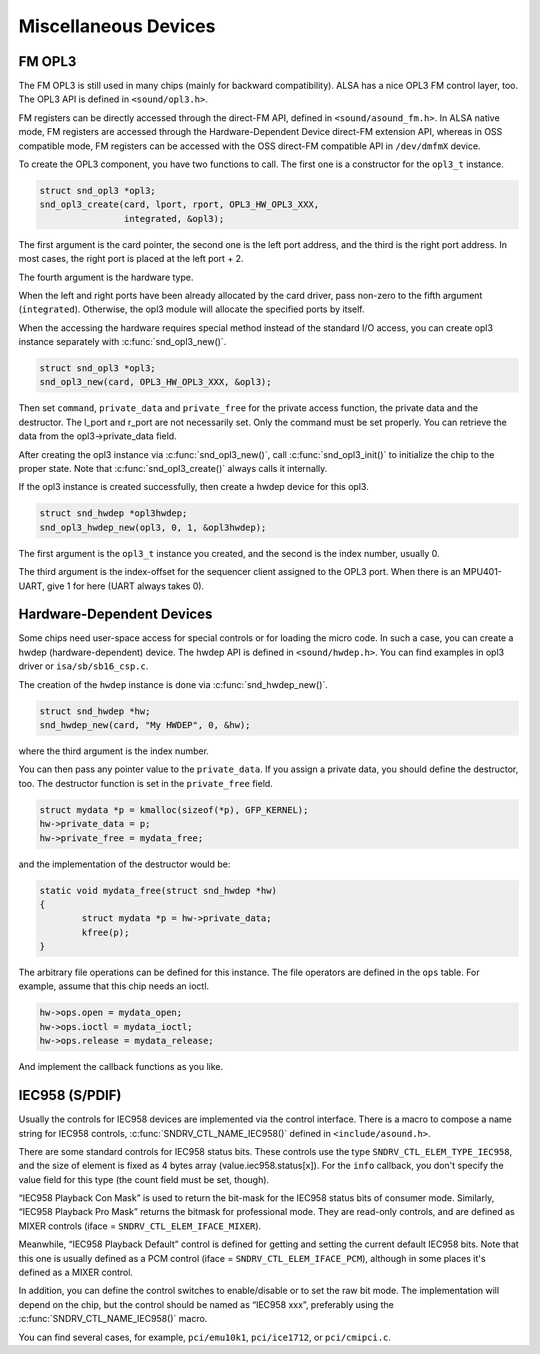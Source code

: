 .. -*- coding: utf-8; mode: rst -*-

.. _misc-devices:

*********************
Miscellaneous Devices
*********************


.. _misc-devices-opl3:

FM OPL3
=======

The FM OPL3 is still used in many chips (mainly for backward
compatibility). ALSA has a nice OPL3 FM control layer, too. The OPL3 API
is defined in ``<sound/opl3.h>``.

FM registers can be directly accessed through the direct-FM API, defined
in ``<sound/asound_fm.h>``. In ALSA native mode, FM registers are
accessed through the Hardware-Dependent Device direct-FM extension API,
whereas in OSS compatible mode, FM registers can be accessed with the
OSS direct-FM compatible API in ``/dev/dmfmX`` device.

To create the OPL3 component, you have two functions to call. The first
one is a constructor for the ``opl3_t`` instance.


.. code-block:: c

      struct snd_opl3 *opl3;
      snd_opl3_create(card, lport, rport, OPL3_HW_OPL3_XXX,
                      integrated, &opl3);

The first argument is the card pointer, the second one is the left port
address, and the third is the right port address. In most cases, the
right port is placed at the left port + 2.

The fourth argument is the hardware type.

When the left and right ports have been already allocated by the card
driver, pass non-zero to the fifth argument (``integrated``). Otherwise,
the opl3 module will allocate the specified ports by itself.

When the accessing the hardware requires special method instead of the
standard I/O access, you can create opl3 instance separately with
:c:func:`snd_opl3_new()`.


.. code-block:: c

      struct snd_opl3 *opl3;
      snd_opl3_new(card, OPL3_HW_OPL3_XXX, &opl3);

Then set ``command``, ``private_data`` and ``private_free`` for the
private access function, the private data and the destructor. The
l_port and r_port are not necessarily set. Only the command must be
set properly. You can retrieve the data from the opl3->private_data
field.

After creating the opl3 instance via :c:func:`snd_opl3_new()`, call
:c:func:`snd_opl3_init()` to initialize the chip to the proper
state. Note that :c:func:`snd_opl3_create()` always calls it
internally.

If the opl3 instance is created successfully, then create a hwdep device
for this opl3.


.. code-block:: c

      struct snd_hwdep *opl3hwdep;
      snd_opl3_hwdep_new(opl3, 0, 1, &opl3hwdep);

The first argument is the ``opl3_t`` instance you created, and the
second is the index number, usually 0.

The third argument is the index-offset for the sequencer client assigned
to the OPL3 port. When there is an MPU401-UART, give 1 for here (UART
always takes 0).


.. _misc-devices-hardware-dependent:

Hardware-Dependent Devices
==========================

Some chips need user-space access for special controls or for loading
the micro code. In such a case, you can create a hwdep
(hardware-dependent) device. The hwdep API is defined in
``<sound/hwdep.h>``. You can find examples in opl3 driver or
``isa/sb/sb16_csp.c``.

The creation of the ``hwdep`` instance is done via
:c:func:`snd_hwdep_new()`.


.. code-block:: c

      struct snd_hwdep *hw;
      snd_hwdep_new(card, "My HWDEP", 0, &hw);

where the third argument is the index number.

You can then pass any pointer value to the ``private_data``. If you
assign a private data, you should define the destructor, too. The
destructor function is set in the ``private_free`` field.


.. code-block:: c

      struct mydata *p = kmalloc(sizeof(*p), GFP_KERNEL);
      hw->private_data = p;
      hw->private_free = mydata_free;

and the implementation of the destructor would be:


.. code-block:: c

      static void mydata_free(struct snd_hwdep *hw)
      {
              struct mydata *p = hw->private_data;
              kfree(p);
      }

The arbitrary file operations can be defined for this instance. The file
operators are defined in the ``ops`` table. For example, assume that
this chip needs an ioctl.


.. code-block:: c

      hw->ops.open = mydata_open;
      hw->ops.ioctl = mydata_ioctl;
      hw->ops.release = mydata_release;

And implement the callback functions as you like.


.. _misc-devices-IEC958:

IEC958 (S/PDIF)
===============

Usually the controls for IEC958 devices are implemented via the control
interface. There is a macro to compose a name string for IEC958
controls, :c:func:`SNDRV_CTL_NAME_IEC958()` defined in
``<include/asound.h>``.

There are some standard controls for IEC958 status bits. These controls
use the type ``SNDRV_CTL_ELEM_TYPE_IEC958``, and the size of element is
fixed as 4 bytes array (value.iec958.status[x]). For the ``info``
callback, you don't specify the value field for this type (the count
field must be set, though).

“IEC958 Playback Con Mask” is used to return the bit-mask for the IEC958
status bits of consumer mode. Similarly, “IEC958 Playback Pro Mask”
returns the bitmask for professional mode. They are read-only controls,
and are defined as MIXER controls (iface =
``SNDRV_CTL_ELEM_IFACE_MIXER``).

Meanwhile, “IEC958 Playback Default” control is defined for getting and
setting the current default IEC958 bits. Note that this one is usually
defined as a PCM control (iface = ``SNDRV_CTL_ELEM_IFACE_PCM``),
although in some places it's defined as a MIXER control.

In addition, you can define the control switches to enable/disable or to
set the raw bit mode. The implementation will depend on the chip, but
the control should be named as “IEC958 xxx”, preferably using the
:c:func:`SNDRV_CTL_NAME_IEC958()` macro.

You can find several cases, for example, ``pci/emu10k1``,
``pci/ice1712``, or ``pci/cmipci.c``.


.. ------------------------------------------------------------------------------
.. This file was automatically converted from DocBook-XML with the dbxml
.. library (https://github.com/return42/sphkerneldoc). The origin XML comes
.. from the linux kernel, refer to:
..
.. * https://github.com/torvalds/linux/tree/master/Documentation/DocBook
.. ------------------------------------------------------------------------------
